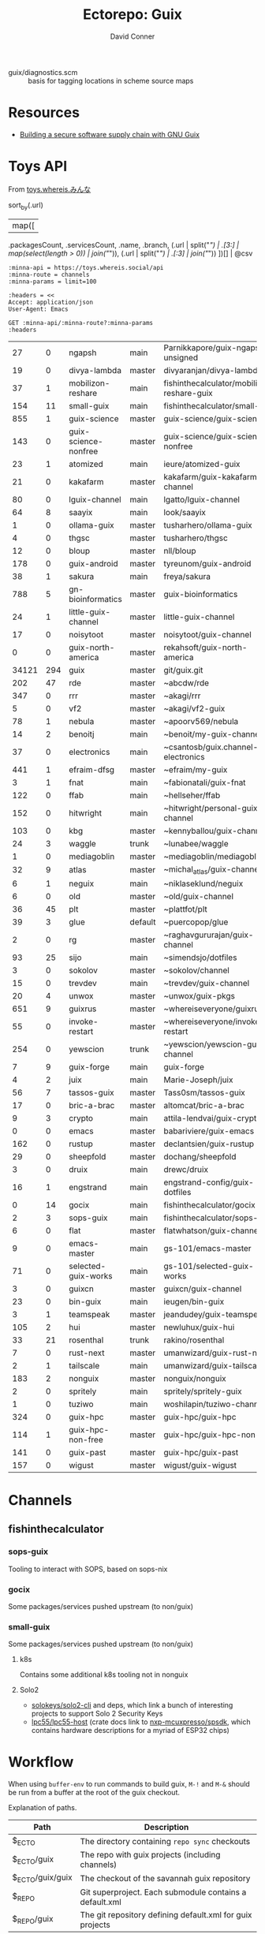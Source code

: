 #+title:    Ectorepo: Guix
#+author:   David Conner
#+email: noreply@te.xel.io
#+PROPERTY: header-args :comments none

+ guix/diagnostics.scm :: basis for tagging locations in scheme source maps

* Resources
+ [[https://doi.org/10.22152/programming-journal.org/2023/7/1][Building a secure software supply chain with GNU Guix]]

* Toys API

From [[https://toys.whereis.xn--q9jyb4c/][toys.whereis.みんな]]

#+name: jqGuixChannels
#+begin_example jq
# def parseURL:
#     capture("^((?<scheme>[^:/?#]+):)?(//(?<authority>(?<domain>[^/?#:]*)(:(?<port>[0-9]*))?))?((?<path>[^?#]*))?(\\?(?<query>([^#]*)))?(#(?<fragment>(.*)))?");

# .commit,
sort_by(.url)
  | map([
    .packagesCount, .servicesCount, .name, .branch,
    (.url | split("/") | .[3:] | map(select(length > 0)) | join("/")),
    (.url | split("/") | .[:3] | join("/"))
    ])[] | @csv
#+end_example

# +begin_src restclient :jq "map([.owner.login, .name, .size])[] | @csv"
# :results table :jq-args "--raw-output"
#+name: guixChannels
#+begin_src restclient :results table :exports both :jq (org-sbe jqGuixChannels) :jq-args --raw-output
:minna-api = https://toys.whereis.social/api
:minna-route = channels
:minna-params = limit=100

:headers = <<
Accept: application/json
User-Agent: Emacs

GET :minna-api/:minna-route?:minna-params
:headers
#+end_src

#+RESULTS: guixChannels
|    27 |   0 | ngapsh               | main    | Parnikkapore/guix-ngapsh-unsigned          | https://codeberg.org         |
|    19 |   0 | divya-lambda         | master  | divyaranjan/divya-lambda                   | https://codeberg.org         |
|    37 |   1 | mobilizon-reshare    | main    | fishinthecalculator/mobilizon-reshare-guix | https://codeberg.org         |
|   154 |  11 | small-guix           | main    | fishinthecalculator/small-guix             | https://codeberg.org         |
|   855 |   1 | guix-science         | master  | guix-science/guix-science                  | https://codeberg.org         |
|   143 |   0 | guix-science-nonfree | master  | guix-science/guix-science-nonfree          | https://codeberg.org         |
|    23 |   1 | atomized             | main    | ieure/atomized-guix                        | https://codeberg.org         |
|    21 |   0 | kakafarm             | master  | kakafarm/guix-kakafarm-channel             | https://codeberg.org         |
|    80 |   0 | lguix-channel        | main    | lgatto/lguix-channel                       | https://codeberg.org         |
|    64 |   8 | saayix               | main    | look/saayix                                | https://codeberg.org         |
|     1 |   0 | ollama-guix          | master  | tusharhero/ollama-guix                     | https://codeberg.org         |
|     4 |   0 | thgsc                | master  | tusharhero/thgsc                           | https://codeberg.org         |
|    12 |   0 | bloup                | master  | nll/bloup                                  | https://framagit.org         |
|   178 |   0 | guix-android         | master  | tyreunom/guix-android                      | https://framagit.org         |
|    38 |   1 | sakura               | main    | freya/sakura                               | https://g.freya.cat          |
|   788 |   5 | gn-bioinformatics    | master  | guix-bioinformatics                        | https://git.genenetwork.org  |
|    24 |   1 | little-guix-channel  | master  | little-guix-channel                        | https://git.goritskov.com    |
|    17 |   0 | noisytoot            | master  | noisytoot/guix-channel                     | https://git.noisytoot.org    |
|     0 |   0 | guix-north-america   | master  | rekahsoft/guix-north-america               | https://git.rekahsoft.ca     |
| 34121 | 294 | guix                 | master  | git/guix.git                               | https://git.savannah.gnu.org |
|   202 |  47 | rde                  | master  | ~abcdw/rde                                 | https://git.sr.ht            |
|   347 |   0 | rrr                  | master  | ~akagi/rrr                                 | https://git.sr.ht            |
|     5 |   0 | vf2                  | master  | ~akagi/vf2-guix                            | https://git.sr.ht            |
|    78 |   1 | nebula               | master  | ~apoorv569/nebula                          | https://git.sr.ht            |
|    14 |   2 | benoitj              | main    | ~benoit/my-guix-channel                    | https://git.sr.ht            |
|    37 |   0 | electronics          | main    | ~csantosb/guix.channel-electronics         | https://git.sr.ht            |
|   441 |   1 | efraim-dfsg          | master  | ~efraim/my-guix                            | https://git.sr.ht            |
|     3 |   1 | fnat                 | main    | ~fabionatali/guix-fnat                     | https://git.sr.ht            |
|   122 |   0 | ffab                 | main    | ~hellseher/ffab                            | https://git.sr.ht            |
|   152 |   0 | hitwright            | main    | ~hitwright/personal-guix-channel           | https://git.sr.ht            |
|   103 |   0 | kbg                  | master  | ~kennyballou/guix-channel                  | https://git.sr.ht            |
|    24 |   3 | waggle               | trunk   | ~lunabee/waggle                            | https://git.sr.ht            |
|     1 |   0 | mediagoblin          | master  | ~mediagoblin/mediagoblin                   | https://git.sr.ht            |
|    32 |   9 | atlas                | master  | ~michal_atlas/guix-channel                 | https://git.sr.ht            |
|     6 |   1 | neguix               | main    | ~niklaseklund/neguix                       | https://git.sr.ht            |
|     6 |   0 | old                  | master  | ~old/guix-channel                          | https://git.sr.ht            |
|    36 |  45 | plt                  | master  | ~plattfot/plt                              | https://git.sr.ht            |
|    39 |   3 | glue                 | default | ~puercopop/glue                            | https://git.sr.ht            |
|     2 |   0 | rg                   | master  | ~raghavgururajan/guix-channel              | https://git.sr.ht            |
|    93 |  25 | sijo                 | main    | ~simendsjo/dotfiles                        | https://git.sr.ht            |
|     3 |   0 | sokolov              | master  | ~sokolov/channel                           | https://git.sr.ht            |
|    15 |   0 | trevdev              | main    | ~trevdev/guix-channel                      | https://git.sr.ht            |
|    20 |   4 | unwox                | master  | ~unwox/guix-pkgs                           | https://git.sr.ht            |
|   651 |   9 | guixrus              | master  | ~whereiseveryone/guixrus                   | https://git.sr.ht            |
|    55 |   0 | invoke-restart       | master  | ~whereiseveryone/invoke-restart            | https://git.sr.ht            |
|   254 |   0 | yewscion             | trunk   | ~yewscion/yewscion-guix-channel            | https://git.sr.ht            |
|     7 |   9 | guix-forge           | main    | guix-forge                                 | https://git.systemreboot.net |
|     4 |   2 | juix                 | main    | Marie-Joseph/juix                          | https://git.trees.st         |
|    56 |   7 | tassos-guix          | master  | Tass0sm/tassos-guix                        | https://github.com           |
|    17 |   0 | bric-a-brac          | master  | altomcat/bric-a-brac                       | https://github.com           |
|     9 |   3 | crypto               | main    | attila-lendvai/guix-crypto                 | https://github.com           |
|     0 |   0 | emacs                | master  | babariviere/guix-emacs                     | https://github.com           |
|   162 |   0 | rustup               | master  | declantsien/guix-rustup                    | https://github.com           |
|    29 |   0 | sheepfold            | master  | dochang/sheepfold                          | https://github.com           |
|     3 |   0 | druix                | main    | drewc/druix                                | https://github.com           |
|    16 |   1 | engstrand            | main    | engstrand-config/guix-dotfiles             | https://github.com           |
|     0 |  14 | gocix                | main    | fishinthecalculator/gocix                  | https://github.com           |
|     2 |   3 | sops-guix            | main    | fishinthecalculator/sops-guix              | https://github.com           |
|     6 |   0 | flat                 | master  | flatwhatson/guix-channel                   | https://github.com           |
|     9 |   0 | emacs-master         | main    | gs-101/emacs-master                        | https://github.com           |
|    71 |   0 | selected-guix-works  | main    | gs-101/selected-guix-works                 | https://github.com           |
|     3 |   0 | guixcn               | master  | guixcn/guix-channel                        | https://github.com           |
|    23 |   0 | bin-guix             | main    | ieugen/bin-guix                            | https://github.com           |
|     3 |   1 | teamspeak            | master  | jeandudey/guix-teamspeak                   | https://github.com           |
|   105 |   2 | hui                  | master  | newluhux/guix-hui                          | https://github.com           |
|    33 |  21 | rosenthal            | trunk   | rakino/rosenthal                           | https://github.com           |
|     7 |   0 | rust-next            | master  | umanwizard/guix-rust-next                  | https://github.com           |
|     2 |   1 | tailscale            | main    | umanwizard/guix-tailscale                  | https://github.com           |
|   183 |   2 | nonguix              | master  | nonguix/nonguix                            | https://gitlab.com           |
|     2 |   0 | spritely             | main    | spritely/spritely-guix                     | https://gitlab.com           |
|     1 |   0 | tuziwo               | main    | woshilapin/tuziwo-channel                  | https://gitlab.com           |
|   324 |   0 | guix-hpc             | master  | guix-hpc/guix-hpc                          | https://gitlab.inria.fr      |
|   114 |   1 | guix-hpc-non-free    | master  | guix-hpc/guix-hpc-non-free                 | https://gitlab.inria.fr      |
|   141 |   0 | guix-past            | master  | guix-hpc/guix-past                         | https://gitlab.inria.fr      |
|   157 |   0 | wigust               | master  | wigust/guix-wigust                         | https://notabug.org          |

* Channels

** fishinthecalculator

*** sops-guix

Tooling to interact with SOPS, based on sops-nix

*** gocix

Some packages/services pushed upstream (to non/guix)

*** small-guix

Some packages/services pushed upstream (to non/guix)

**** k8s

Contains some additional k8s tooling not in nonguix

**** Solo2

+ [[https://github.com/solokeys/solo2-cli][solokeys/solo2-cli]] and deps, which link a bunch of interesting projects to
  support Solo 2 Security Keys
+ [[https://github.com/lpc55/lpc55-host][lpc55/lpc55-host]] (crate docs link to [[https://github.com/nxp-mcuxpresso/spsdk?tab=readme-ov-file][nxp-mcuxpresso/spsdk]], which contains
  hardware descriptions for a myriad of ESP32 chips)
* Workflow

When using =buffer-env= to run commands to build guix, =M-!= and =M-&= should be
run from a buffer at the root of the guix checkout.

Explanation of paths.

|------------------+-----------------------------------------------------------|
| Path             | Description                                               |
|------------------+-----------------------------------------------------------|
| $_ECTO           | The directory containing =repo sync= checkouts              |
| $_ECTO/guix      | The repo with guix projects (including channels)          |
| $_ECTO/guix/guix | The checkout of the savannah guix repository              |
| $_REPO           | Git superproject. Each submodule contains a default.xml   |
| $_REPO/guix      | The git repository defining default.xml for guix projects |
|------------------+-----------------------------------------------------------|

*manifest.scm*

#+begin_src scheme :tangle guix.manifest.scm :eval no
(use-modules (gnu packages)
             (gnu packages package-management))

(concatenate-manifests
 (list (package->development-manifest guix)))
#+end_src

** Using A Guix Profile

This method avoids relying on =buffer-env= and =.dir-locals-2.el=.

+ Tangle the above manifest and copy it to wherever you store profiles.
+ Prepend each command with =guix shell -p $profile=
+ Run commands manually.

*** Services

The repo sync action could be wrapped in a shepherd or systemd service. This
could be a series of one-shot services, perhaps triggered by a file-watcher.


** With Buffer Env and Guix Manifest

This was too confusing and caused too much uncertainty with =buffer-env=,
perhaps owing to the reliance on =.dir-locals-2.el=, so I'm using the method
above.

If =buffer-env= is active, then this symlinking this =manifest.scm=, along with
=.dir-locals-2.el= into the sync'd repo should allow you to seemlessly run
commands to build guix in Emacs.  For me, I symlink this into =$_ECTO/guix/guix=.

There may be a better way to do this in, perhaps in guix.el. I'm using symlinks
to minimize issues with updating guix with =repo sync=, though if a file doesn't
conflict, then repo shoudn't manage it.

*** .dir-locals-2.el

+ The environment needs to be =--pure=. This is the only flag added to
  =bufffer-env-commands= below.
+ Running =M-x buffer-env-update= needs to be done from a buffer in
  =$_ECTO/guix/guix=
+ In order to get =.dir-locals-2.el= to stick, you may need to close all buffers
  in the subdirectory =$_ECTO/guix/guix/=
+ Since Guix already has a =.dir-locals.el=, I'm using the emacs feature
  =.dir-locals-2.el= which is core. Other options include =sidecar-locals= and
  =cascading-dir-locals=, but these are specific to the emacs environment and
  the file-system paths.

#+begin_src emacs-lisp :tangle guix.dir-locals-2.el :eval no
((nil .
      ((buffer-env-commands
        . ((".env" . "set -a && >&2 . \"$0\" && env -0")
           ("manifest.scm" . "guix shell -m \"$0\" --pure -- env -0")
           ("guix.scm" . "guix shell -D -f \"$0\" -- env -0")
           ("*" . ">&2 . \"$0\" && env -0"))))))
#+end_src

*** Symlinks

#+begin_src shell
_repo_guix=$_REPO/guix
_checkout_guix=$_ECTO/guix/guix
if [ -e $_checkout_guix/manifest.scm ]; then
    rm $_checkout_guix/manifest.scm
fi
if [ -e $_checkout_guix/.dir-locals-2.el ]; then
    rm $_checkout_guix/.dir-locals-2.el
fi
ln -s $_repo_guix/guix.manifest.scm $_checkout_guix/manifest.scm
ln -s $_repo_guix/guix.dir-locals-2.el $_checkout_guix/.dir-locals-2.el
#+end_src

** With Guix Profiles

Benefits:

+ This profile for building Guix from source can be definied or managed
  separately.
+ This would reduce Network, Disk & IO load. By default, =buffer-env= will
  attempt to update the manifest each time.

Requirements:

+ This would still need the =--pure= flag passed to =guix shell=.
+ This still requires symlinking =.dir-locals-2.el= but doesn't require a local
  =manifest.scm= in the project.
+ A key should be added to =.dir-locals-2.el=, so =buffer-env= will run =guix
  shell= will reference an existing Guix profile.

** With direnv

Benefits: it's easier to support =guix time-machine=, as well as
=channels(:?-lock)?.scm=. See [[https://sr.ht/~abcdw/guix-clojure][~abcdw/guix-clojure]] for an example.


* Notes
** The Guix =build-essential=

=guix shell -FC coreutils findutils grep sed diffutils patch gawk tar gzip bzip2
xz lzip fuse-exfat glibc zlib=

** Other Guix Projects

+ [[https://sr.ht/~abcdw/rde/][~abcdw/rde]]
  - author of guix home
  - guix channel with home & home-services
+ [[https://git.sr.ht/~apteryx/guix-api-examples/][~apteryx/guix-api-examples]]
  - scheme scripts/utils for working with package metadata
+ [[https://git.sr.ht/~plattfot/plt/tree][~plattfot/plt]]
  - quite a few =guix home= services
+ [[https://git.sr.ht/~akagi/rrr/tree/master/item/rrr/packages][~akagi/rrr]]
  - quite a few packages
+ [[https://hg.sr.ht/~yoctocell/guixrc/browse?rev=tip][~yoctocell/guixrc]]
  - mercurial repo
  - many home-services configured
  - interesting breakout of config
  - xmonad user
  - nix user
+ [[https://git.sr.ht/~krevedkokun/guix-channel][~krevedkokun/guix-channel]]
  - integrates [[https://git.sr.ht/~krevedkokun/dotfiles/tree/master/item/channel/home/services/pipewire.scm][pipewire]] with guix home
+ [[https://github.com/attila-lendvai/guix-crypto][attila-lendvai/guix-crypto]] a channel for blockchain/crypto.
+ reproducible builds for ethereum (go, .net, etc)
  - most packages contain examples of using patchelf
    - provided by nonguix's binary-build-system
+ [[https://framagit.org/tyreunom/guix-android][tyreunom/guix-android]] packages supporting Android ecosystem
  - from Julien Lepiller, the auther of Guix Home Manager
+ [[https://git.sr.ht/~michal_atlas/dotfiles/tree/master/][~michal_atlas/dotfiles]]
  - [[https://git.sr.ht/~michal_atlas/dotfiles/tree/master/item/atlas/home/home.scm][guix home configuration]] reputed to work on foreign distro's
